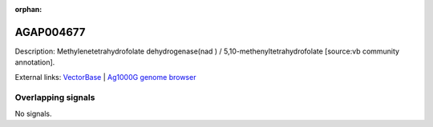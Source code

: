 :orphan:

AGAP004677
=============





Description: Methylenetetrahydrofolate dehydrogenase(nad ) / 5,10-methenyltetrahydrofolate [source:vb community annotation].

External links:
`VectorBase <https://www.vectorbase.org/Anopheles_gambiae/Gene/Summary?g=AGAP004677>`_ |
`Ag1000G genome browser <https://www.malariagen.net/apps/ag1000g/phase1-AR3/index.html?genome_region=2L:157348-186936#genomebrowser>`_

Overlapping signals
-------------------



No signals.


